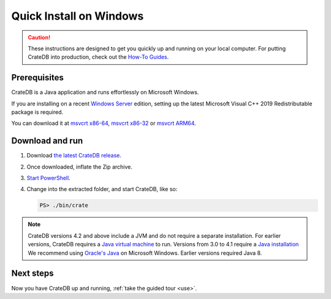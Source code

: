 .. _install-windows:

========================
Quick Install on Windows
========================

.. CAUTION::

   These instructions are designed to get you quickly up and running on your
   local computer. For putting CrateDB into production, check out the `How-To
   Guides`_.


.. _install-windows-prereq:

Prerequisites
=============

CrateDB is a Java application and runs effortlessly on Microsoft Windows.

If you are installing on a recent `Windows Server`_ edition, setting up the
latest Microsoft Visual C++ 2019 Redistributable package is required.

You can download it at `msvcrt x86-64`_, `msvcrt x86-32`_ or `msvcrt ARM64`_.


.. _install-windows-download-run:

Download and run
================

1. Download `the latest CrateDB release`_.
2. Once downloaded, inflate the Zip archive.
3. `Start PowerShell`_.
4. Change into the extracted folder, and start CrateDB, like so:

   .. code-block:: doscon

       PS> ./bin/crate


.. NOTE::

    CrateDB versions 4.2 and above include a JVM and do not require a separate
    installation. For earlier versions, CrateDB requires a `Java virtual
    machine`_ to run. Versions from 3.0 to 4.1 require a `Java installation`_
    We recommend using `Oracle's Java`_ on Microsoft Windows. Earlier versions
    required Java 8.



.. _install-windows-next:

Next steps
==========

Now you have CrateDB up and running, :ref:`take the guided tour <use>`.


.. _bootstrap checks: https://crate.io/docs/crate/guide/en/latest/admin/bootstrap-checks.html
.. _How-To Guides: https://crate.io/docs/crate/howtos/en/latest/
.. _Java installation: https://www.oracle.com/java/technologies/javase-downloads.html
.. _Java virtual machine: https://en.wikipedia.org/wiki/Java_virtual_machine
.. _msvcrt ARM64: https://aka.ms/vs/16/release/VC_redist.arm64.exe
.. _msvcrt x86-32: https://aka.ms/vs/16/release/vc_redist.x86.exe
.. _msvcrt x86-64: https://aka.ms/vs/16/release/vc_redist.x64.exe
.. _Oracle's Java: https://www.oracle.com/technetwork/java/javase/downloads/index.html
.. _PowerShell: https://docs.microsoft.com/en-us/powershell/
.. _Start PowerShell: https://docs.microsoft.com/en-us/powershell/scripting/learn/ps101/01-getting-started?view=powershell-7.1#how-do-i-launch-powershell
.. _the latest CrateDB release: https://crate.io/download/
.. _Windows Server: https://www.microsoft.com/en-us/windows-server
